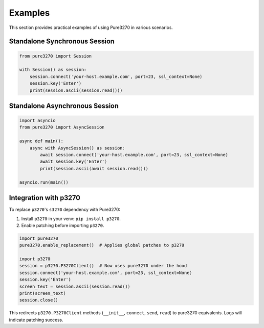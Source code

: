 Examples
========

This section provides practical examples of using Pure3270 in various scenarios.

Standalone Synchronous Session
------------------------------

.. code-block:: python

   from pure3270 import Session

   with Session() as session:
       session.connect('your-host.example.com', port=23, ssl_context=None)
       session.key('Enter')
       print(session.ascii(session.read()))

Standalone Asynchronous Session
-------------------------------

.. code-block:: python

   import asyncio
   from pure3270 import AsyncSession

   async def main():
       async with AsyncSession() as session:
           await session.connect('your-host.example.com', port=23, ssl_context=None)
           await session.key('Enter')
           print(session.ascii(await session.read()))

   asyncio.run(main())


Integration with p3270
----------------------

To replace ``p3270``'s ``s3270`` dependency with Pure3270:

1. Install ``p3270`` in your venv: ``pip install p3270``.
2. Enable patching before importing ``p3270``.

.. code-block:: python

   import pure3270
   pure3270.enable_replacement()  # Applies global patches to p3270

   import p3270
   session = p3270.P3270Client()  # Now uses pure3270 under the hood
   session.connect('your-host.example.com', port=23, ssl_context=None)
   session.key('Enter')
   screen_text = session.ascii(session.read())
   print(screen_text)
   session.close()

This redirects ``p3270.P3270Client`` methods (``__init__``, ``connect``, ``send``,
``read``) to pure3270 equivalents. Logs will indicate patching success.
